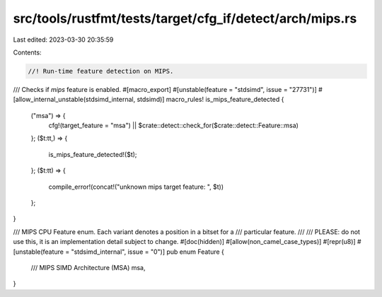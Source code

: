 src/tools/rustfmt/tests/target/cfg_if/detect/arch/mips.rs
=========================================================

Last edited: 2023-03-30 20:35:59

Contents:

.. code-block:: rs

    //! Run-time feature detection on MIPS.

/// Checks if `mips` feature is enabled.
#[macro_export]
#[unstable(feature = "stdsimd", issue = "27731")]
#[allow_internal_unstable(stdsimd_internal, stdsimd)]
macro_rules! is_mips_feature_detected {
    ("msa") => {
        cfg!(target_feature = "msa") || $crate::detect::check_for($crate::detect::Feature::msa)
    };
    ($t:tt,) => {
        is_mips_feature_detected!($t);
    };
    ($t:tt) => {
        compile_error!(concat!("unknown mips target feature: ", $t))
    };
}

/// MIPS CPU Feature enum. Each variant denotes a position in a bitset for a
/// particular feature.
///
/// PLEASE: do not use this, it is an implementation detail subject to change.
#[doc(hidden)]
#[allow(non_camel_case_types)]
#[repr(u8)]
#[unstable(feature = "stdsimd_internal", issue = "0")]
pub enum Feature {
    /// MIPS SIMD Architecture (MSA)
    msa,
}


